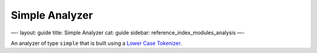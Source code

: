 
=================
 Simple Analyzer 
=================




—-
layout: guide
title: Simple Analyzer
cat: guide
sidebar: reference\_index\_modules\_analysis
—-

An analyzer of type ``simple`` that is built using a `Lower Case
Tokenizer <lowercase-tokenizer.html>`_.



